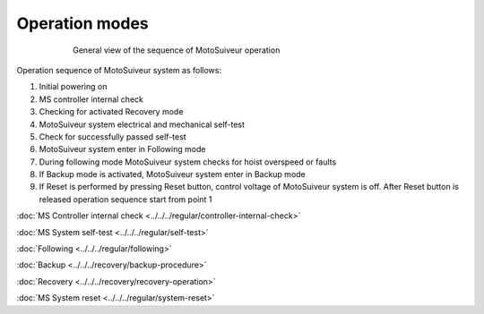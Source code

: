================
Operation modes
================

.. _General view of the sequence of MS operation:
.. figure:: ../../_img/Regular-operations/MS-block-diagram-color_1.PNG
   :figwidth: 600 px
   :align: center

   General view of the sequence of MotoSuiveur operation

Operation sequence of MotoSuiveur system as follows:

1. Initial powering on
2. MS controller internal check
3. Checking for activated Recovery mode
4. MotoSuiveur system electrical and mechanical self-test
5. Check for successfully passed self-test
6. MotoSuiveur system enter in Following mode
7. During following mode MotoSuiveur system checks for hoist overspeed or faults
8. If Backup mode is activated, MotoSuiveur system enter in Backup mode
9. If Reset is performed by pressing Reset button, control voltage of MotoSuiveur system is off. After Reset button is released operation sequence start from point 1



:doc:`MS Controller internal check <../../../regular/controller-internal-check>`

:doc:`MS System self-test <../../../regular/self-test>`

:doc:`Following <../../../regular/following>`

:doc:`Backup <../../../recovery/backup-procedure>`

:doc:`Recovery <../../../recovery/recovery-operation>`

:doc:`MS System reset <../../../regular/system-reset>`